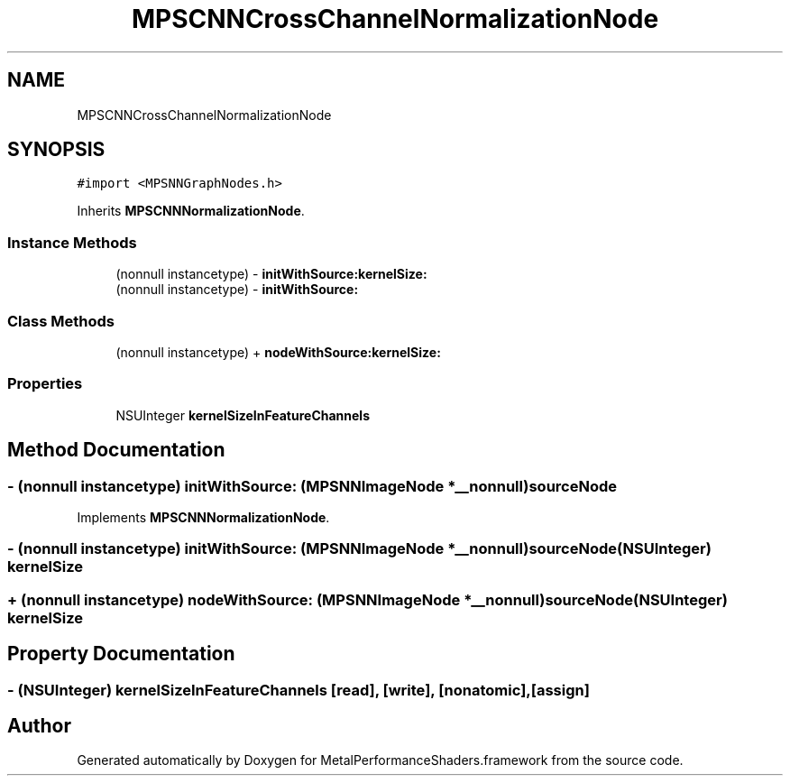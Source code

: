 .TH "MPSCNNCrossChannelNormalizationNode" 3 "Thu Feb 8 2018" "Version MetalPerformanceShaders-100" "MetalPerformanceShaders.framework" \" -*- nroff -*-
.ad l
.nh
.SH NAME
MPSCNNCrossChannelNormalizationNode
.SH SYNOPSIS
.br
.PP
.PP
\fC#import <MPSNNGraphNodes\&.h>\fP
.PP
Inherits \fBMPSCNNNormalizationNode\fP\&.
.SS "Instance Methods"

.in +1c
.ti -1c
.RI "(nonnull instancetype) \- \fBinitWithSource:kernelSize:\fP"
.br
.ti -1c
.RI "(nonnull instancetype) \- \fBinitWithSource:\fP"
.br
.in -1c
.SS "Class Methods"

.in +1c
.ti -1c
.RI "(nonnull instancetype) + \fBnodeWithSource:kernelSize:\fP"
.br
.in -1c
.SS "Properties"

.in +1c
.ti -1c
.RI "NSUInteger \fBkernelSizeInFeatureChannels\fP"
.br
.in -1c
.SH "Method Documentation"
.PP 
.SS "\- (nonnull instancetype) initWithSource: (\fBMPSNNImageNode\fP *__nonnull) sourceNode"

.PP
Implements \fBMPSCNNNormalizationNode\fP\&.
.SS "\- (nonnull instancetype) \fBinitWithSource:\fP (\fBMPSNNImageNode\fP *__nonnull) sourceNode(NSUInteger) kernelSize"

.SS "+ (nonnull instancetype) \fBnodeWithSource:\fP (\fBMPSNNImageNode\fP *__nonnull) sourceNode(NSUInteger) kernelSize"

.SH "Property Documentation"
.PP 
.SS "\- (NSUInteger) kernelSizeInFeatureChannels\fC [read]\fP, \fC [write]\fP, \fC [nonatomic]\fP, \fC [assign]\fP"


.SH "Author"
.PP 
Generated automatically by Doxygen for MetalPerformanceShaders\&.framework from the source code\&.
